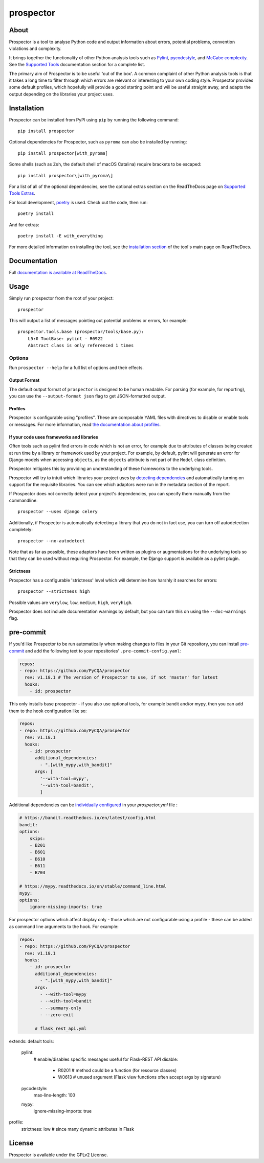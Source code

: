 prospector
==========

.. image:: https://img.shields.io/pypi/v/prospector.svg
   :target: https://pypi.python.org/pypi/prospector
   :alt: Latest Version of Prospector
.. image:: https://github.com/PyCQA/prospector/actions/workflows/tests.yml/badge.svg
   :target: https://github.com/PyCQA/prospector/actions/workflows/tests.yml
   :alt: Build Status
.. image:: https://img.shields.io/coveralls/PyCQA/prospector.svg?style=flat
   :target: https://coveralls.io/r/PyCQA/prospector
   :alt: Test Coverage
.. image:: https://readthedocs.org/projects/prospector/badge/?version=latest
   :target: https://prospector.readthedocs.io/
   :alt: Documentation


About
-----

Prospector is a tool to analyse Python code and output information about
errors, potential problems, convention violations and complexity.

It brings together the functionality of other Python analysis tools such as
`Pylint <https://docs.pylint.org/>`_,
`pycodestyle <https://pycodestyle.pycqa.org/>`_,
and `McCabe complexity <https://pypi.python.org/pypi/mccabe>`_.
See the `Supported Tools <https://prospector.readthedocs.io/en/latest/supported_tools.html>`_
documentation section for a complete list.

The primary aim of Prospector is to be useful 'out of the box'. A common complaint of other
Python analysis tools is that it takes a long time to filter through which errors are relevant
or interesting to your own coding style. Prospector provides some default profiles, which
hopefully will provide a good starting point and will be useful straight away, and adapts
the output depending on the libraries your project uses.

Installation
------------

Prospector can be installed from PyPI using ``pip`` by running the following command::

    pip install prospector

Optional dependencies for Prospector, such as ``pyroma`` can also be installed by running::

    pip install prospector[with_pyroma]

Some shells (such as ``Zsh``, the default shell of macOS Catalina) require brackets to be escaped::

    pip install prospector\[with_pyroma\]

For a list of all of the optional dependencies, see the optional extras section on the ReadTheDocs
page on `Supported Tools Extras <https://prospector.readthedocs.io/en/latest/supported_tools.html#optional-extras>`_.

For local development, `poetry <https://python-poetry.org/>`_ is used. Check out the code, then run::

    poetry install

And for extras::

    poetry install -E with_everything

For more detailed information on installing the tool, see the
`installation section <https://prospector.readthedocs.io/en/latest/#installation>`_ of the tool's main page
on ReadTheDocs.

Documentation
-------------

Full `documentation is available at ReadTheDocs <https://prospector.readthedocs.io>`_.

Usage
-----

Simply run prospector from the root of your project::

    prospector

This will output a list of messages pointing out potential problems or errors, for example::

    prospector.tools.base (prospector/tools/base.py):
        L5:0 ToolBase: pylint - R0922
        Abstract class is only referenced 1 times

Options
```````

Run ``prospector --help`` for a full list of options and their effects.

Output Format
~~~~~~~~~~~~~

The default output format of ``prospector`` is designed to be human readable. For parsing
(for example, for reporting), you can use the ``--output-format json`` flag to get JSON-formatted
output.

Profiles
~~~~~~~~

Prospector is configurable using "profiles". These are composable YAML files with directives to
disable or enable tools or messages. For more information, read
`the documentation about profiles <https://prospector.readthedocs.io/en/latest/profiles.html>`_.

If your code uses frameworks and libraries
~~~~~~~~~~~~~~~~~~~~~~~~~~~~~~~~~~~~~~~~~~

Often tools such as pylint find errors in code which is not an error, for example due to attributes of classes being
created at run time by a library or framework used by your project.
For example, by default, pylint will generate an error for Django models when accessing ``objects``, as the
``objects`` attribute is not part of the ``Model`` class definition.

Prospector mitigates this by providing an understanding of these frameworks to the underlying tools.

Prospector will try to intuit which libraries your project uses by
`detecting dependencies <https://github.com/landscapeio/requirements-detector>`_ and automatically turning on
support for the requisite libraries. You can see which adaptors were run in the metadata section of the report.

If Prospector does not correctly detect your project's dependencies, you can specify them manually from the commandline::

    prospector --uses django celery

Additionally, if Prospector is automatically detecting a library that you do not in fact use, you can turn
off autodetection completely::

    prospector --no-autodetect

Note that as far as possible, these adaptors have been written as plugins or augmentations for the underlying
tools so that they can be used without requiring Prospector. For example, the Django support is available as a pylint plugin.

Strictness
~~~~~~~~~~

Prospector has a configurable 'strictness' level which will determine how harshly it searches for errors::

    prospector --strictness high

Possible values are ``verylow``, ``low``, ``medium``, ``high``, ``veryhigh``.

Prospector does not include documentation warnings by default, but you can turn
this on using the ``--doc-warnings`` flag.

pre-commit
----------

If you'd like Prospector to be run automatically when making changes to files in your Git
repository, you can install `pre-commit <https://pre-commit.com/>`_ and add the following
text to your repositories' ``.pre-commit-config.yaml``:

.. code-block:: yaml

    repos:
    - repo: https://github.com/PyCQA/prospector
      rev: v1.16.1 # The version of Prospector to use, if not 'master' for latest
      hooks:
        - id: prospector

This only installs base prospector - if you also use optional tools, for example bandit and/or mypy, then you can add
them to the hook configuration like so:

.. code-block:: yaml

    repos:
    - repo: https://github.com/PyCQA/prospector
      rev: v1.16.1
      hooks:
        - id: prospector
          additional_dependencies:
            - ".[with_mypy,with_bandit]"
          args: [
            '--with-tool=mypy',
            '--with-tool=bandit',
            ]

Additional dependencies can be `individually configured <https://prospector.landscape.io/en/master/profiles.html#individual-configuration-options>`_ in your `prospector.yml` file :

.. code-block:: yaml

    # https://bandit.readthedocs.io/en/latest/config.html
    bandit:
    options:
        skips:
        - B201
        - B601
        - B610
        - B611
        - B703

    # https://mypy.readthedocs.io/en/stable/command_line.html
    mypy:
    options:
        ignore-missing-imports: true

For prospector options which affect display only - those which are not configurable using a profile - these can be
added as command line arguments to the hook. For example:

.. code-block:: yaml

    repos:
    - repo: https://github.com/PyCQA/prospector
      rev: v1.16.1
      hooks:
        - id: prospector
          additional_dependencies:
            - ".[with_mypy,with_bandit]"
          args:
            - --with-tool=mypy
            - --with-tool=bandit
            - --summary-only
            - --zero-exit

          # flask_rest_api.yml
extends: default
tools:
  pylint:
    # enable/disables specific messages useful for Flask-REST API
    disable:
      - R0201  # method could be a function (for resource classes)
      - W0613  # unused argument (Flask view functions often accept args by signature)
  pycodestyle:
    max-line-length: 100
  mypy:
    ignore-missing-imports: true

profile:
  strictness: low  # since many dynamic attributes in Flask


License
-------

Prospector is available under the GPLv2 License.
